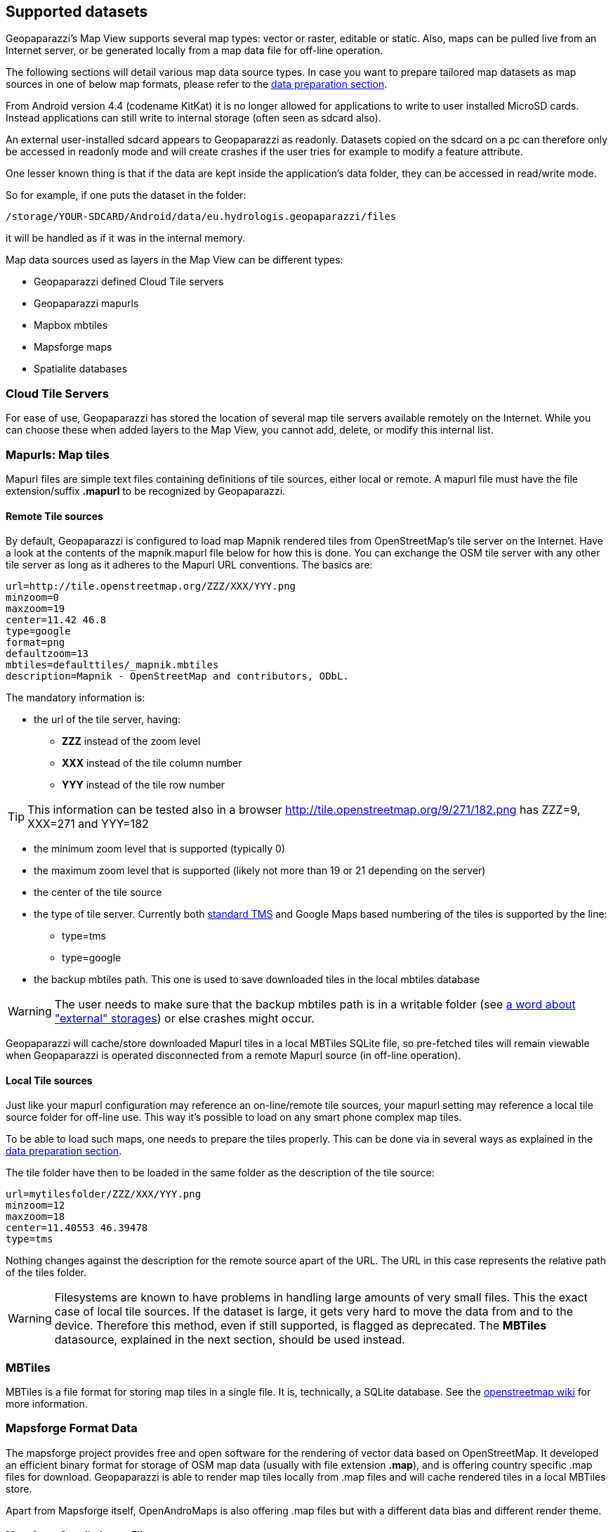 == Supported datasets
anchor:supported_datasets[]

Geopaparazzi's Map View supports several map types: vector or raster, editable or static. Also, maps can be pulled live from an Internet server, or be generated locally from a map data file for off-line operation.

The following sections will detail various map data source types. In case you want to prepare tailored map datasets as map sources in one of below map formats, please refer to the <<datapreparation,data preparation section>>.

anchor:external_writable_storages[]

From Android version 4.4 (codename KitKat) it is no longer allowed for applications to write to user installed MicroSD cards. Instead applications can still write to internal storage (often seen as sdcard also).

An external user-installed sdcard appears to Geopaparazzi as readonly. Datasets copied on the sdcard on a pc can therefore only be accessed in readonly mode and will create crashes if the user tries for example to modify a feature attribute.

One lesser known thing is that if the data are kept inside the application's data folder, they can be accessed in read/write mode.

So for example, if one puts the dataset in the folder:

----
/storage/YOUR-SDCARD/Android/data/eu.hydrologis.geopaparazzi/files
----

it will be handled as if it was in the internal memory.


Map data sources used as layers in the Map View can be different types:

* Geopaparazzi defined Cloud Tile servers
* Geopaparazzi mapurls
* Mapbox mbtiles
* Mapsforge maps
* Spatialite databases

=== Cloud Tile Servers

For ease of use, Geopaparazzi has stored the location of several map tile servers available remotely on the Internet.  While you can choose these when added layers to the Map View, you cannot add, delete, or modify this internal list.

=== Mapurls: Map tiles

Mapurl files are simple text files containing definitions of tile sources, either local or remote. A mapurl file must have the file extension/suffix *.mapurl* to be recognized by Geopaparazzi.

==== Remote Tile sources

By default, Geopaparazzi is configured to load map Mapnik rendered tiles from OpenStreetMap's tile server on the Internet. Have a look at the contents of the mapnik.mapurl file below for how this is done. You can exchange the OSM tile server with any other tile server as long as it adheres to the Mapurl URL conventions. The basics are:

----
url=http://tile.openstreetmap.org/ZZZ/XXX/YYY.png
minzoom=0
maxzoom=19
center=11.42 46.8
type=google
format=png
defaultzoom=13
mbtiles=defaulttiles/_mapnik.mbtiles
description=Mapnik - OpenStreetMap and contributors, ODbL.
----

The mandatory information is:

* the url of the tile server, having:

  - *ZZZ* instead of the zoom level
  - *XXX* instead of the tile column number
  - *YYY* instead of the tile row number
  
TIP: This information can be tested also in a browser http://tile.openstreetmap.org/9/271/182.png has ZZZ=9, XXX=271 and YYY=182

* the minimum zoom level that is supported (typically 0)
* the maximum zoom level that is supported (likely not more than 19 or 21 depending on the server)
* the center of the tile source 
* the type of tile server. Currently both http://en.wikipedia.org/wiki/Tile_Map_Service[standard TMS] and Google Maps based numbering of the tiles is supported by the line:
  - type=tms
  - type=google

* the backup mbtiles path. This one is used to save downloaded tiles in the
  local mbtiles database

WARNING: The user needs to make sure that the backup mbtiles path is in a writable folder (see <<external_writable_storages, a word about "external" storages>>) or else crashes might occur.

Geopaparazzi will cache/store downloaded Mapurl tiles in a local MBTiles SQLite file, so pre-fetched tiles will remain viewable when Geopaparazzi is operated disconnected from a remote Mapurl source (in off-line operation).

==== Local Tile sources

Just like your mapurl configuration may reference an on-line/remote tile sources, 
your mapurl setting may reference a local tile source folder for off-line use. This way it's possible to load on any smart phone complex map tiles.

To be able to load such maps, one needs to prepare the tiles properly. This can be done via in several ways as explained in the <<datapreparation,data preparation section>>.

The tile folder have then to be loaded in the same folder as the description of the tile source:

----
url=mytilesfolder/ZZZ/XXX/YYY.png
minzoom=12
maxzoom=18
center=11.40553 46.39478
type=tms
----

Nothing changes against the description for the remote source apart of the URL. The URL in this case represents the relative path of the tiles folder.

WARNING: Filesystems are known to have problems in handling large amounts of very small files. This the exact case of local tile sources. If the dataset is large, it gets very hard to move the data from and to the device. Therefore this method, even if still supported, is flagged as deprecated. The *MBTiles* datasource, explained in the next section, should be used instead.
 
=== MBTiles

MBTiles is a file format for storing map tiles in a single file. It is, technically, a SQLite database. See the http://wiki.openstreetmap.org/wiki/MBTiles[openstreetmap wiki] for more information.

=== Mapsforge Format Data

The mapsforge project provides free and open software for the rendering of vector data based on OpenStreetMap. It developed an efficient binary format for storage of OSM map data (usually with file extension **.map**), and is offering country specific .map files for download. Geopaparazzi is able to render map tiles locally from .map files and will cache rendered tiles in a local MBTiles store.

Apart from Mapsforge itself, OpenAndroMaps is also offering .map files but with a different data bias and different render theme.

==== Mapsforge Supplied .map Files

These are the standard map data files generated, maintained and distributed by the https://github.com/mapsforge/mapsforge[mapsforge] team and can be downloaded from http://download.mapsforge.org/[their download server].

In their default style they kind of look like:

.The standard mapsforge map.
image::06_maps/01_mapsforge_maps.png[scaledwidth=30%, width=30%]

==== OpenAndroMaps Supplied .map Files

http://www.openandromaps.org[Openandromaps] generates Mapsforge format map files following the opencycle theme, with isolines and more hiking related stuff. The map files are larger but worth every byte. Their http://www.openandromaps.org/en/download.html[download area is here].

With the Oruxmaps theme that is available from the download area, the maps look like:

.The OpenAndroMaps styled Mapsforge map file.
image::06_maps/02_cycle_maps.png[scaledwidth=30%, width=30%]

==== Apply a render theme

When rendering Mapsforge tiles locally, Geopaparazzi applies render themes if they are found on the disk. In order to be found, the render theme XML file needs to have the same name as the map file. 
Ex, the above cycle map example has a:
    
    italy_cycle.map

and a:

    italy_cycle.xml

render theme file in the same folder as the map file itself.
////
=== RasterLite2

https://www.gaia-gis.it/fossil/librasterlite2/wiki?name=librasterlite2[RasterLite2] is a raster format implemented in the https://www.gaia-gis.it/fossil/libspatialite/index[spatialite database].

At the time of writing it is released as development version and supported in Geopaparazzi for testing.
////

=== Spatialite Data Sources

Spatialite spatial tables and views can be added as layers to the Map View as vector layers (and can be edited on the Map View).  For more information on this format, 
see https://www.gaia-gis.it/fossil/libspatialite/index[spatialite database format site].  If  you want to create Spatialite databases, have a look at the <<Spatialite_GUI,Spatialite GUI section>>.  For details on Geoparazzi specific tables in Spatialite databases, see the <<Spatialite_Databases, Spatialite Databases section>>.

